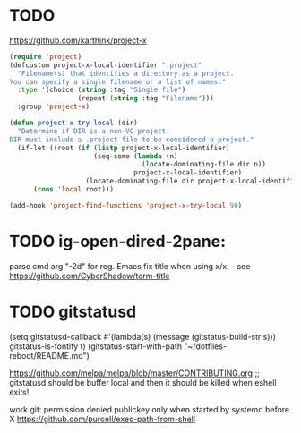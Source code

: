 
* TODO 
https://github.com/karthink/project-x
#+BEGIN_SRC emacs-lisp
(require 'project)
(defcustom project-x-local-identifier ".project"
  "Filename(s) that identifies a directory as a project.
You can specify a single filename or a list of names."
  :type '(choice (string :tag "Single file")
                 (repeat (string :tag "Filename")))
  :group 'project-x)

(defun project-x-try-local (dir)
  "Determine if DIR is a non-VC project.
DIR must include a .project file to be considered a project."
  (if-let ((root (if (listp project-x-local-identifier)
                     (seq-some (lambda (n)
                                 (locate-dominating-file dir n))
                               project-x-local-identifier)
                   (locate-dominating-file dir project-x-local-identifier))))
      (cons 'local root)))

(add-hook 'project-find-functions 'project-x-try-local 90)
#+END_SRC

* TODO ig-open-dired-2pane:
parse cmd arg "-2d" for reg. Emacs
fix title when using x/x. - see https://github.com/CyberShadow/term-title

* TODO gitstatusd
(setq gitstatusd-callback #'(lambda(s) (message (gitstatus-build-str s)))
      gitstatus-is-fontify t)
(gitstatus-start-with-path "~/dotfiles-reboot/README.md")

https://github.com/melpa/melpa/blob/master/CONTRIBUTING.org
;; gitstatusd should be buffer local and then it should be killed when eshell exits!

work git: permission denied publickey
only when started by systemd before X
https://github.com/purcell/exec-path-from-shell
